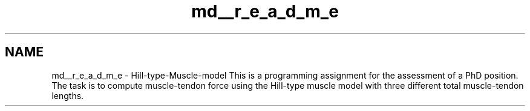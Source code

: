.TH "md__r_e_a_d_m_e" 3 "Thu May 7 2020" "Hill-type muscle" \" -*- nroff -*-
.ad l
.nh
.SH NAME
md__r_e_a_d_m_e \- Hill-type-Muscle-model 
This is a programming assignment for the assessment of a PhD position\&. The task is to compute muscle-tendon force using the Hill-type muscle model with three different total muscle-tendon lengths\&. 
